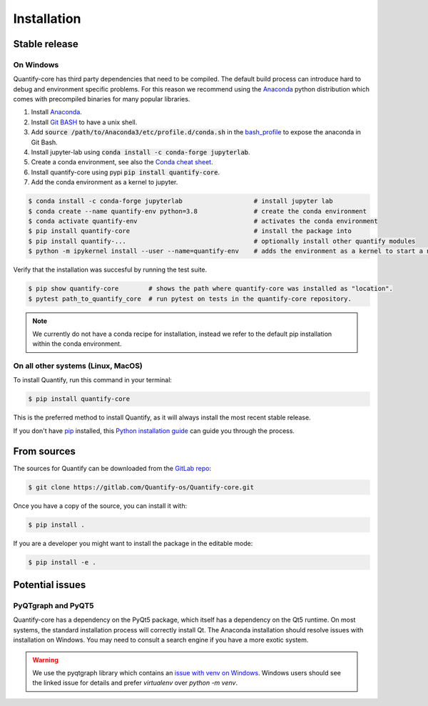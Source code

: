 .. highlight:: shell

============
Installation
============

Stable release
--------------

On Windows
~~~~~~~~~~~~

Quantify-core has third party dependencies that need to be compiled.
The default build process can introduce hard to debug and environment specific problems.
For this reason we recommend using the `Anaconda <https://www.anaconda.com/products/individual#Downloads>`_ python distribution which comes with precompiled binaries for many popular libraries.

1. Install `Anaconda <https://www.anaconda.com/products/individual#Downloads>`_.
2. Install `Git BASH <https://gitforwindows.org/>`_ to have a unix shell.
3. Add :code:`source /path/to/Anaconda3/etc/profile.d/conda.sh` in the `bash_profile <https://superuser.com/questions/602872/how-do-i-modify-my-git-bash-profile-in-windows>`_  to expose the anaconda in Git Bash.
4. Install jupyter-lab using :code:`conda install -c conda-forge jupyterlab`.
5. Create a conda environment, see also the `Conda cheat sheet <https://docs.conda.io/projects/conda/en/latest/user-guide/cheatsheet.html>`_.
6. Install quantify-core using pypi :code:`pip install quantify-core`.
7. Add the conda environment as a kernel to jupyter.


.. code-block:: console

    $ conda install -c conda-forge jupyterlab                   # install jupyter lab
    $ conda create --name quantify-env python=3.8               # create the conda environment
    $ conda activate quantify-env                               # activates the conda environment
    $ pip install quantify-core                                 # install the package into
    $ pip install quantify-...                                  # optionally install other quantify modules
    $ python -m ipykernel install --user --name=quantify-env    # adds the environment as a kernel to start a notebook from in jupyter-lab.

Verify that the installation was succesful by running the test suite.

.. code-block::

    $ pip show quantify-core        # shows the path where quantify-core was installed as "location".
    $ pytest path_to_quantify_core  # run pytest on tests in the quantify-core repository.


.. note::

    We currently do not have a conda recipe for installation, instead we refer to the default pip installation within the conda environment.



On all other systems (Linux, MacOS)
~~~~~~~~~~~~~~~~~~~~~~~~~~~~~~~~~~~~~

To install Quantify, run this command in your terminal:

.. code-block:: console

    $ pip install quantify-core

This is the preferred method to install Quantify, as it will always install the most recent stable release.

If you don't have `pip`_ installed, this `Python installation guide`_ can guide
you through the process.

.. _pip: https://pip.pypa.io
.. _Python installation guide: http://docs.python-guide.org/en/latest/starting/installation/


From sources
------------

The sources for Quantify can be downloaded from the `GitLab repo`_:

.. code-block:: console

    $ git clone https://gitlab.com/Quantify-os/Quantify-core.git

Once you have a copy of the source, you can install it with:

.. code-block:: console

    $ pip install .

If you are a developer you might want to install the package in the editable mode:

.. code-block:: console

    $ pip install -e .

.. _GitLab repo: https://gitlab.com/Quantify-os/Quantify-core


Potential issues
-------------------

PyQTgraph and PyQT5
~~~~~~~~~~~~~~~~~~~~~~~~

Quantify-core has a dependency on the PyQt5 package, which itself has a dependency on the Qt5 runtime.
On most systems, the standard installation process will correctly install Qt.
The Anaconda installation should resolve issues with installation on Windows.
You may need to consult a search engine if you have a more exotic system.


.. warning::

    We use the pyqtgraph library which contains an `issue with venv on Windows`_. Windows users should see the linked
    issue for details and prefer `virtualenv` over `python -m venv`.

.. _issue with venv on Windows: https://github.com/pyqtgraph/pyqtgraph/issues/1052
